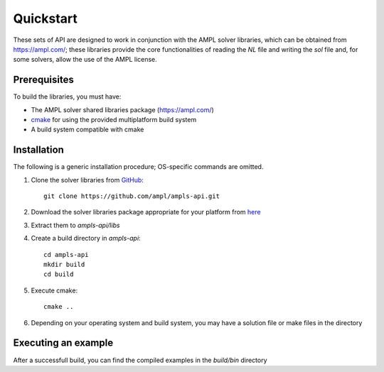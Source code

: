 .. highlight:: bash

.. _cppquickstart:

Quickstart
==========


These sets of API are designed to work in conjunction with the AMPL solver libraries, which can 
be obtained from https://ampl.com/; these libraries provide the core functionalities of reading 
the `NL` file and writing the `sol` file and, for some solvers, allow the use of the AMPL license.

Prerequisites
-------------

To build the libraries, you must have:

- The AMPL solver shared libraries package (https://ampl.com/)
- `cmake <https://cmake.org/download/>`_ for using the provided multiplatform build system
- A build system compatible with cmake

Installation
------------

The following is a generic installation procedure; OS-specific commands are omitted.

1. Clone the solver libraries from `GitHub <https://github.com/ampl/ampls-api>`_::

        git clone https://github.com/ampl/ampls-api.git 


2. Download the solver libraries package appropriate for your platform from `here <https://ampl.com>`_
3. Extract them to `ampls-api/libs`
4. Create a build directory in `ampls-api`::

        cd ampls-api
        mkdir build
        cd build

5. Execute cmake::

        cmake ..

6. Depending on your operating system and build system, you may have a solution file or make files in the directory

Executing an example
--------------------

After a successfull build, you can find the compiled examples in the `build/bin` directory
